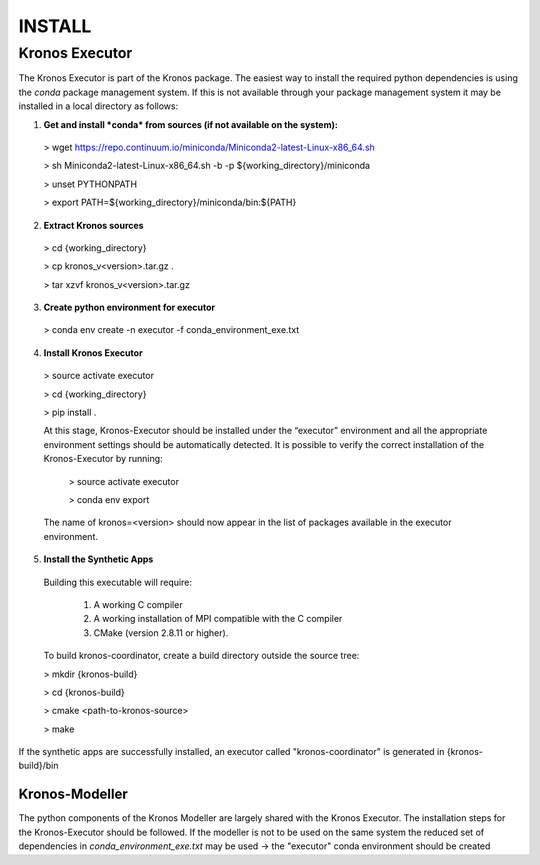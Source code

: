 =======
INSTALL
=======


Kronos Executor
---------------

The Kronos Executor is part of the Kronos package. The easiest way to install the required python dependencies is using the *conda* package management system.
If this is not available through your package management system it may be installed in a local directory as follows:

1. **Get and install *conda* from sources (if not available on the system):**

  > wget https://repo.continuum.io/miniconda/Miniconda2-latest-Linux-x86_64.sh

  > sh Miniconda2-latest-Linux-x86_64.sh -b -p ${working_directory}/miniconda

  > unset PYTHONPATH

  > export PATH=${working_directory}/miniconda/bin:${PATH}

2. **Extract Kronos sources**

  > cd {working_directory}

  > cp kronos_v<version>.tar.gz .

  > tar xzvf kronos_v<version>.tar.gz

3. **Create python environment for executor**

  > conda env create -n executor -f conda_environment_exe.txt

4. **Install Kronos Executor**

  > source activate executor

  > cd {working_directory}

  > pip install .

  At this stage, Kronos-Executor should be installed under the “executor” environment and all the
  appropriate environment settings should be automatically detected. It is possible to verify the correct installation of the Kronos-Executor by running:

    > source activate executor

    > conda env export

  The name of kronos=<version> should now appear in the list of packages available in the executor environment.

5. **Install the Synthetic Apps**

  Building this executable will require:

    1. A working C compiler

    2. A working installation of MPI compatible with the C compiler

    3. CMake (version 2.8.11 or higher).

  To build kronos-coordinator, create a build directory outside the source tree:

  > mkdir {kronos-build}

  > cd {kronos-build}

  > cmake <path-to-kronos-source>

  > make

If the synthetic apps are successfully installed, an executor called "kronos-coordinator" is generated in {kronos-build}/bin

~~~~~~~~~~~~~~~
Kronos-Modeller
~~~~~~~~~~~~~~~
The python components of the Kronos Modeller are largely shared with the Kronos Executor. The installation steps
for the Kronos-Executor should be followed. If the modeller is not to be used on the same system the reduced set of
dependencies in *conda_environment_exe.txt* may be used -> the "executor" conda environment should be created
